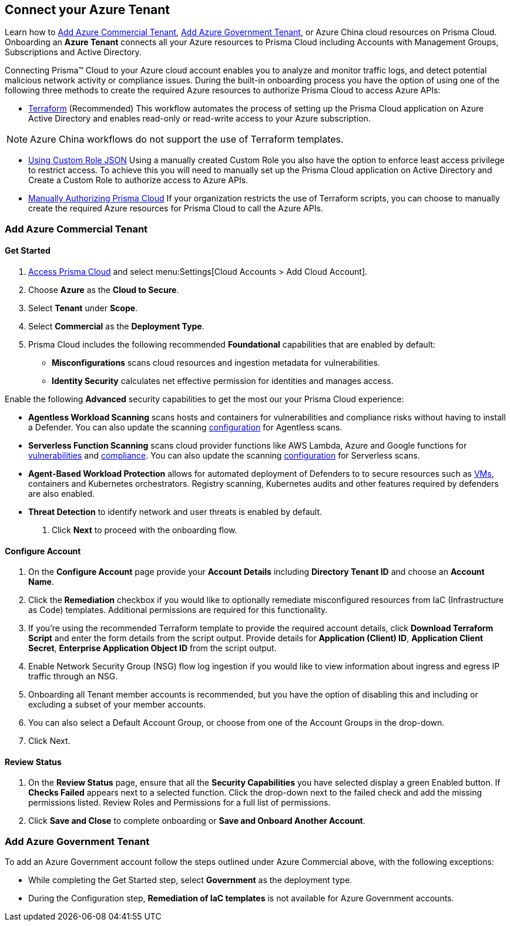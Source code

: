 == Connect your Azure Tenant 

Learn how to <<commercial>>, <<government>>, or Azure China cloud resources on Prisma Cloud. Onboarding an *Azure Tenant* connects all your Azure resources to Prisma Cloud including Accounts with Management Groups, Subscriptions and Active Directory.

Connecting Prisma™ Cloud to your Azure cloud account enables you to analyze and monitor traffic logs, and detect potential malicious network activity or compliance issues. During the built-in onboarding process you have the option of using one of the following three methods to create the required Azure resources to authorize Prisma Cloud to access Azure APIs:

* xref:authorize-prisma-cloud.adoc#terraform[Terraform] (Recommended)
This workflow automates the process of setting up the Prisma Cloud application on Azure Active Directory and enables read-only or read-write access to your Azure subscription.

[NOTE]
====
Azure China workflows do not support the use of Terraform templates.
====
* xref:authorize-prisma-cloud.adoc#json[Using Custom Role JSON]
Using a manually created Custom Role you also have the option to enforce least access privilege to restrict access. To achieve this you will need to manually set up the Prisma Cloud application on Active Directory and Create a Custom Role to authorize access to Azure APIs. 
* xref:authorize-prisma-cloud.adoc#manual[Manually Authorizing Prisma Cloud]
If your organization restricts the use of Terraform scripts, you can choose to manually create the required Azure resources for Prisma Cloud to call the Azure APIs.


[#commercial]
=== Add Azure Commercial Tenant


==== Get Started

. https://docs.paloaltonetworks.com/prisma/prisma-cloud/prisma-cloud-admin/get-started-with-prisma-cloud/access-prisma-cloud.html#id3d308e0b-921e-4cac-b8fd-f5a48521aa03[Access Prisma Cloud] and select menu:Settings[Cloud Accounts > Add Cloud Account].

. Choose *Azure* as the *Cloud to Secure*.
. Select *Tenant* under *Scope*.
. Select *Commercial* as the *Deployment Type*.
. Prisma Cloud includes the following recommended *Foundational* capabilities that are enabled by default:
* *Misconfigurations* scans cloud resources and ingestion metadata for vulnerabilities.
* *Identity Security* calculates net effective permission for identities and manages access.

Enable the following *Advanced* security capabilities to get the most our your Prisma Cloud experience:

* *Agentless Workload Scanning* scans hosts and containers for vulnerabilities and compliance risks without having to install a Defender. You can also update the scanning https://docs.paloaltonetworks.com/prisma/prisma-cloud/22-12/prisma-cloud-compute-edition-admin/agentless-scanning/onboard-accounts[configuration] for Agentless scans.

* *Serverless Function Scanning* scans cloud provider functions like AWS Lambda, Azure and Google functions for https://docs.paloaltonetworks.com/prisma/prisma-cloud/22-12/prisma-cloud-compute-edition-admin/vulnerability_management/serverless_functions[vulnerabilities] and https://docs.paloaltonetworks.com/prisma/prisma-cloud/22-12/prisma-cloud-compute-edition-admin/compliance/serverless[compliance]. You can also update the scanning https://docs.paloaltonetworks.com/prisma/prisma-cloud/22-12/prisma-cloud-compute-edition-admin/agentless-scanning/onboard-accounts[configuration] for Serverless scans. 

* *Agent-Based Workload Protection* allows for automated deployment of Defenders to  to secure resources such as  https://docs.paloaltonetworks.com/prisma/prisma-cloud/prisma-cloud-admin-compute/install/install_defender/auto_defend_host[VMs], containers and Kubernetes orchestrators. Registry scanning, Kubernetes audits and other features required by defenders are also enabled.

* *Threat Detection* to identify network and user threats is enabled by default. 

. Click *Next* to proceed with the onboarding flow.

==== Configure Account

. On the *Configure Account* page provide your *Account Details* including *Directory Tenant ID* and choose an *Account Name*.
. Click the *Remediation* checkbox if you would like to optionally remediate misconfigured resources from IaC (Infrastructure as Code) templates. Additional permissions are required for this functionality.
. If you're using the recommended Terraform template to provide the required account details, click *Download Terraform Script* and enter the form details from the script output. Provide details for *Application (Client) ID*, *Application Client Secret*, *Enterprise Application Object ID* from the script output.
. Enable Network Security Group (NSG) flow log ingestion if you would like to view information about ingress and egress IP traffic through an NSG. 
. Onboarding all Tenant member accounts is recommended, but you have the option of disabling this and including or excluding a subset of your member accounts.
. You can also select a Default Account Group, or choose from one of the Account Groups in the drop-down. 
. Click Next.

==== Review Status

. On the *Review Status* page, ensure that all the *Security Capabilities* you have selected display a green Enabled button. If *Checks Failed* appears next to a selected function. Click the drop-down next to the failed check and add the missing permissions listed. Review Roles and Permissions for a full list of permissions. 
. Click *Save and Close* to complete onboarding or *Save and Onboard Another Account*.

[#government]
=== Add Azure Government Tenant

To add an Azure Government account follow the steps outlined under Azure Commercial above, with the following exceptions:

* While completing the Get Started step, select *Government* as the deployment type.
* During the Configuration step, *Remediation of IaC templates* is not available for Azure Government accounts.



 